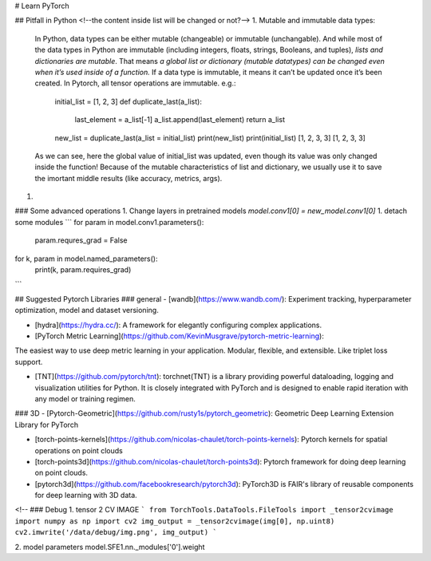 # Learn PyTorch

## Pitfall in Python
<!--the content inside list will be changed or not?-->
1. Mutable and immutable data types:

    In Python, data types can be either mutable (changeable) or immutable (unchangable). 
    And while most of the data types in Python are immutable (including integers, floats, strings, Booleans, and tuples), 
    `lists and dictionaries are mutable`. That means `a global list or dictionary (mutable datatypes) can be changed even when it’s used inside of a function.`  
    If a data type is immutable, it means it can’t be updated once it’s been created. In Pytorch, all tensor operations are immutable. 
    e.g.: 
        
        initial_list = [1, 2, 3]
        def duplicate_last(a_list):
            last_element = a_list[-1]
            a_list.append(last_element)
            return a_list
        
        new_list = duplicate_last(a_list = initial_list)
        print(new_list)
        print(initial_list)
        [1, 2, 3, 3]
        [1, 2, 3, 3]
    As we can see, here the global value of initial_list was updated, even though its value was only changed inside the function!  
    Because of the mutable characteristics of list and dictionary, we usually use it to save the imortant middle results (like accuracy, metrics, args). 
    
1. 


### Some advanced operations
1. Change layers in pretrained models
`model.conv1[0] = new_model.conv1[0]`
1. detach some modules
```
for param in model.conv1.parameters():
    param.requres_grad = False
for k, param in model.named_parameters():
    print(k, param.requires_grad)
```


## Suggested Pytorch Libraries
### general
- [wandb](https://www.wandb.com/): Experiment tracking, hyperparameter optimization, model and dataset versioning. 

- [hydra](https://hydra.cc/): A framework for elegantly configuring complex applications. 

- [PyTorch Metric Learning](https://github.com/KevinMusgrave/pytorch-metric-learning): 
The easiest way to use deep metric learning in your application. Modular, flexible, and extensible. Like triplet loss support. 

- [TNT](https://github.com/pytorch/tnt): torchnet(TNT) is a library providing powerful dataloading, logging and visualization utilities for Python. It is closely integrated with PyTorch and is designed to enable rapid iteration with any model or training regimen.

### 3D
- [Pytorch-Geometric](https://github.com/rusty1s/pytorch_geometric): Geometric Deep Learning Extension Library for PyTorch

- [torch-points-kernels](https://github.com/nicolas-chaulet/torch-points-kernels): Pytorch kernels for spatial operations on point clouds

- [torch-points3d](https://github.com/nicolas-chaulet/torch-points3d): Pytorch framework for doing deep learning on point clouds.

- [pytorch3d](https://github.com/facebookresearch/pytorch3d):  PyTorch3D is FAIR's library of reusable components for deep learning with 3D data. 


<!--
### Debug
1. tensor 2 CV IMAGE 
```
from TorchTools.DataTools.FileTools import _tensor2cvimage 
import numpy as np 
import cv2 
img_output = _tensor2cvimage(img[0], np.uint8) 
cv2.imwrite('/data/debug/img.png', img_output)  
```

2. model parameters  
model.SFE1.nn._modules['0'].weight

